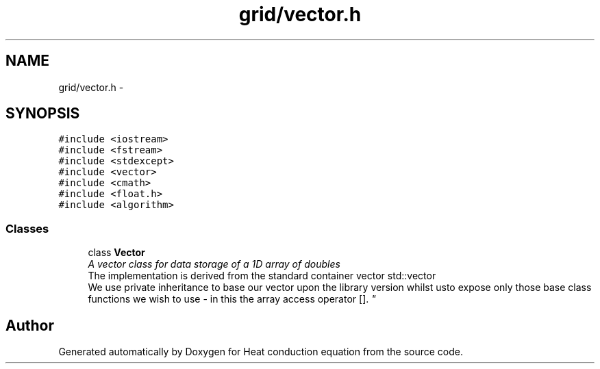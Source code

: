 .TH "grid/vector.h" 3 "Mon Nov 6 2017" "Heat conduction equation" \" -*- nroff -*-
.ad l
.nh
.SH NAME
grid/vector.h \- 
.SH SYNOPSIS
.br
.PP
\fC#include <iostream>\fP
.br
\fC#include <fstream>\fP
.br
\fC#include <stdexcept>\fP
.br
\fC#include <vector>\fP
.br
\fC#include <cmath>\fP
.br
\fC#include <float\&.h>\fP
.br
\fC#include <algorithm>\fP
.br

.SS "Classes"

.in +1c
.ti -1c
.RI "class \fBVector\fP"
.br
.RI "\fIA vector class for data storage of a 1D array of doubles 
.br
 The implementation is derived from the standard container vector std::vector 
.br
 We use private inheritance to base our vector upon the library version whilst  usto expose only those base class functions we wish to use - in this  the array access operator []\&. \fP"
.in -1c
.SH "Author"
.PP 
Generated automatically by Doxygen for Heat conduction equation from the source code\&.
